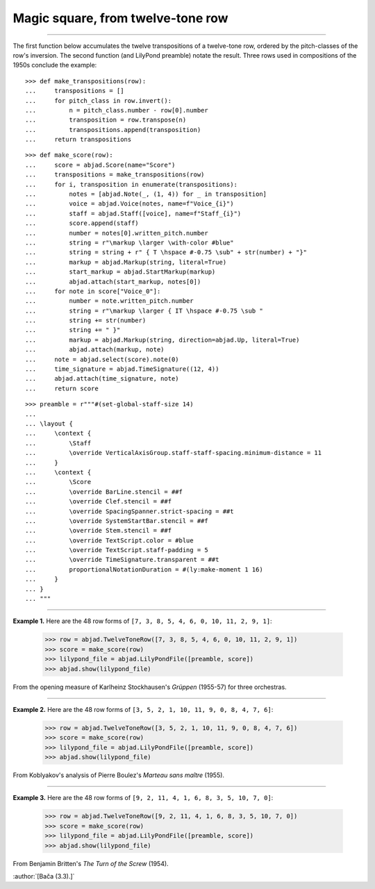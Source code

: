 Magic square, from twelve-tone row
==================================

..

----

The first function below accumulates the twelve transpositions of a twelve-tone row,
ordered by the pitch-classes of the row's inversion. The second function (and LilyPond
preamble) notate the result. Three rows used in compositions of the 1950s conclude the
example:

::

    >>> def make_transpositions(row):
    ...     transpositions = []
    ...     for pitch_class in row.invert():
    ...         n = pitch_class.number - row[0].number
    ...         transposition = row.transpose(n) 
    ...         transpositions.append(transposition)
    ...     return transpositions

::

    >>> def make_score(row):
    ...     score = abjad.Score(name="Score")
    ...     transpositions = make_transpositions(row)
    ...     for i, transposition in enumerate(transpositions):
    ...         notes = [abjad.Note(_, (1, 4)) for _ in transposition] 
    ...         voice = abjad.Voice(notes, name=f"Voice_{i}")
    ...         staff = abjad.Staff([voice], name=f"Staff_{i}")
    ...         score.append(staff)
    ...         number = notes[0].written_pitch.number
    ...         string = r"\markup \larger \with-color #blue"
    ...         string = string + r" { T \hspace #-0.75 \sub" + str(number) + "}"
    ...         markup = abjad.Markup(string, literal=True)
    ...         start_markup = abjad.StartMarkup(markup)
    ...         abjad.attach(start_markup, notes[0])
    ...     for note in score["Voice_0"]:
    ...         number = note.written_pitch.number
    ...         string = r"\markup \larger { IT \hspace #-0.75 \sub "
    ...         string += str(number)
    ...         string += " }"
    ...         markup = abjad.Markup(string, direction=abjad.Up, literal=True)
    ...         abjad.attach(markup, note)
    ...     note = abjad.select(score).note(0)
    ...     time_signature = abjad.TimeSignature((12, 4))
    ...     abjad.attach(time_signature, note)
    ...     return score

::

    >>> preamble = r"""#(set-global-staff-size 14)
    ...
    ... \layout {
    ...     \context {
    ...         \Staff
    ...         \override VerticalAxisGroup.staff-staff-spacing.minimum-distance = 11
    ...     }
    ...     \context {
    ...         \Score
    ...         \override BarLine.stencil = ##f
    ...         \override Clef.stencil = ##f
    ...         \override SpacingSpanner.strict-spacing = ##t
    ...         \override SystemStartBar.stencil = ##f
    ...         \override Stem.stencil = ##f
    ...         \override TextScript.color = #blue
    ...         \override TextScript.staff-padding = 5
    ...         \override TimeSignature.transparent = ##t
    ...         proportionalNotationDuration = #(ly:make-moment 1 16)
    ...     }
    ... }
    ... """

----

**Example 1.** Here are the 48 row forms of ``[7, 3, 8, 5, 4, 6, 0, 10, 11, 2, 9, 1]``:

    >>> row = abjad.TwelveToneRow([7, 3, 8, 5, 4, 6, 0, 10, 11, 2, 9, 1])
    >>> score = make_score(row)
    >>> lilypond_file = abjad.LilyPondFile([preamble, score])
    >>> abjad.show(lilypond_file)

From the opening measure of Karlheinz Stockhausen's `Grüppen` (1955-57) for three
orchestras.

----

**Example 2.** Here are the 48 row forms of ``[3, 5, 2, 1, 10, 11, 9, 0, 8, 4, 7, 6]``:

    >>> row = abjad.TwelveToneRow([3, 5, 2, 1, 10, 11, 9, 0, 8, 4, 7, 6])
    >>> score = make_score(row)
    >>> lilypond_file = abjad.LilyPondFile([preamble, score])
    >>> abjad.show(lilypond_file)

From Koblyakov's analysis of Pierre Boulez's `Marteau sans maître` (1955).

----

**Example 3.** Here are the 48 row forms of ``[9, 2, 11, 4, 1, 6, 8, 3, 5, 10, 7, 0]``:

    >>> row = abjad.TwelveToneRow([9, 2, 11, 4, 1, 6, 8, 3, 5, 10, 7, 0])
    >>> score = make_score(row)
    >>> lilypond_file = abjad.LilyPondFile([preamble, score])
    >>> abjad.show(lilypond_file)

From Benjamin Britten's `The Turn of the Screw` (1954).

:author:`[Bača (3.3).]`
